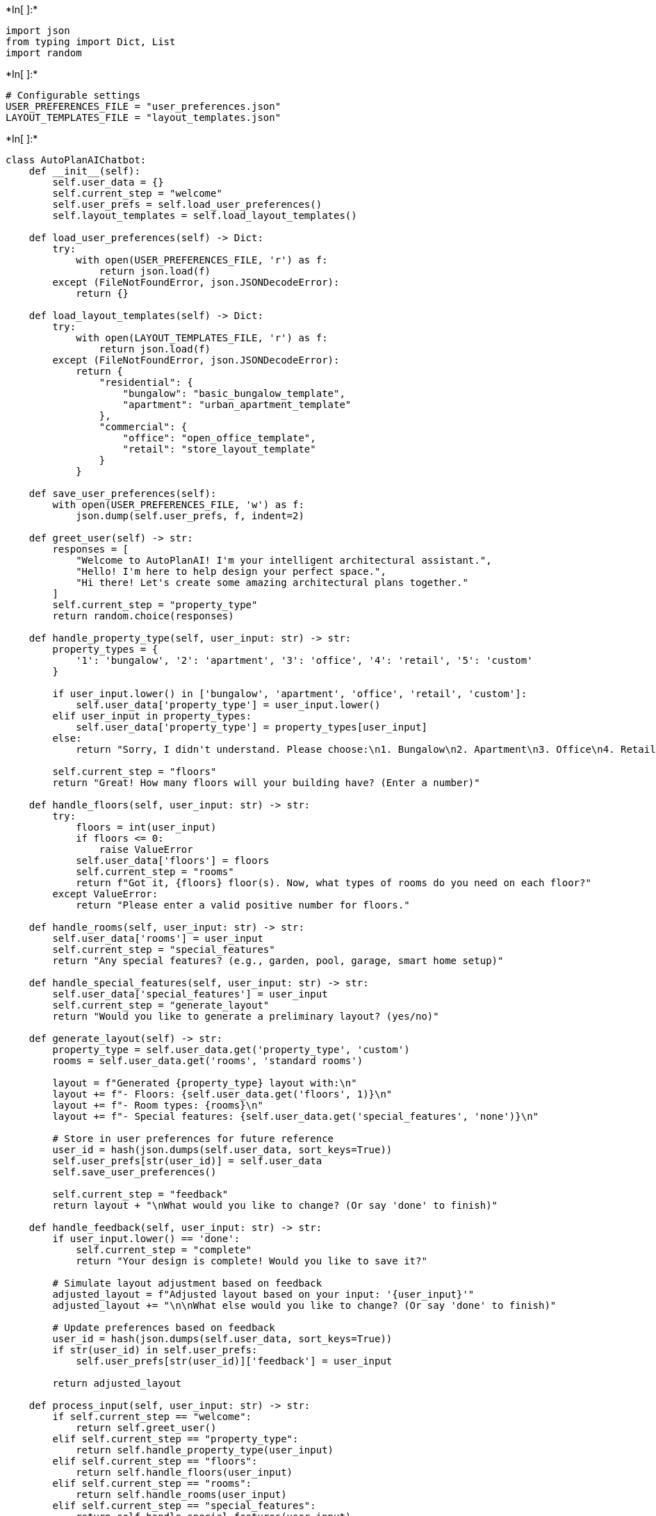 +*In[ ]:*+
[source, ipython3]
----
import json
from typing import Dict, List
import random
----


+*In[ ]:*+
[source, ipython3]
----
# Configurable settings
USER_PREFERENCES_FILE = "user_preferences.json"
LAYOUT_TEMPLATES_FILE = "layout_templates.json"
----


+*In[ ]:*+
[source, ipython3]
----

class AutoPlanAIChatbot:
    def __init__(self):
        self.user_data = {}
        self.current_step = "welcome"
        self.user_prefs = self.load_user_preferences()
        self.layout_templates = self.load_layout_templates()
        
    def load_user_preferences(self) -> Dict:
        try:
            with open(USER_PREFERENCES_FILE, 'r') as f:
                return json.load(f)
        except (FileNotFoundError, json.JSONDecodeError):
            return {}
    
    def load_layout_templates(self) -> Dict:
        try:
            with open(LAYOUT_TEMPLATES_FILE, 'r') as f:
                return json.load(f)
        except (FileNotFoundError, json.JSONDecodeError):
            return {
                "residential": {
                    "bungalow": "basic_bungalow_template",
                    "apartment": "urban_apartment_template"
                },
                "commercial": {
                    "office": "open_office_template",
                    "retail": "store_layout_template"
                }
            }
    
    def save_user_preferences(self):
        with open(USER_PREFERENCES_FILE, 'w') as f:
            json.dump(self.user_prefs, f, indent=2)
    
    def greet_user(self) -> str:
        responses = [
            "Welcome to AutoPlanAI! I'm your intelligent architectural assistant.",
            "Hello! I'm here to help design your perfect space.",
            "Hi there! Let's create some amazing architectural plans together."
        ]
        self.current_step = "property_type"
        return random.choice(responses)
    
    def handle_property_type(self, user_input: str) -> str:
        property_types = {
            '1': 'bungalow', '2': 'apartment', '3': 'office', '4': 'retail', '5': 'custom'
        }
        
        if user_input.lower() in ['bungalow', 'apartment', 'office', 'retail', 'custom']:
            self.user_data['property_type'] = user_input.lower()
        elif user_input in property_types:
            self.user_data['property_type'] = property_types[user_input]
        else:
            return "Sorry, I didn't understand. Please choose:\n1. Bungalow\n2. Apartment\n3. Office\n4. Retail\n5. Custom"
        
        self.current_step = "floors"
        return "Great! How many floors will your building have? (Enter a number)"
    
    def handle_floors(self, user_input: str) -> str:
        try:
            floors = int(user_input)
            if floors <= 0:
                raise ValueError
            self.user_data['floors'] = floors
            self.current_step = "rooms"
            return f"Got it, {floors} floor(s). Now, what types of rooms do you need on each floor?"
        except ValueError:
            return "Please enter a valid positive number for floors."
    
    def handle_rooms(self, user_input: str) -> str:
        self.user_data['rooms'] = user_input
        self.current_step = "special_features"
        return "Any special features? (e.g., garden, pool, garage, smart home setup)"
    
    def handle_special_features(self, user_input: str) -> str:
        self.user_data['special_features'] = user_input
        self.current_step = "generate_layout"
        return "Would you like to generate a preliminary layout? (yes/no)"
    
    def generate_layout(self) -> str:
        property_type = self.user_data.get('property_type', 'custom')
        rooms = self.user_data.get('rooms', 'standard rooms')
        
        layout = f"Generated {property_type} layout with:\n"
        layout += f"- Floors: {self.user_data.get('floors', 1)}\n"
        layout += f"- Room types: {rooms}\n"
        layout += f"- Special features: {self.user_data.get('special_features', 'none')}\n"
        
        # Store in user preferences for future reference
        user_id = hash(json.dumps(self.user_data, sort_keys=True))
        self.user_prefs[str(user_id)] = self.user_data
        self.save_user_preferences()
        
        self.current_step = "feedback"
        return layout + "\nWhat would you like to change? (Or say 'done' to finish)"
    
    def handle_feedback(self, user_input: str) -> str:
        if user_input.lower() == 'done':
            self.current_step = "complete"
            return "Your design is complete! Would you like to save it?"
        
        # Simulate layout adjustment based on feedback
        adjusted_layout = f"Adjusted layout based on your input: '{user_input}'"
        adjusted_layout += "\n\nWhat else would you like to change? (Or say 'done' to finish)"
        
        # Update preferences based on feedback
        user_id = hash(json.dumps(self.user_data, sort_keys=True))
        if str(user_id) in self.user_prefs:
            self.user_prefs[str(user_id)]['feedback'] = user_input
            
        return adjusted_layout
    
    def process_input(self, user_input: str) -> str:
        if self.current_step == "welcome":
            return self.greet_user()
        elif self.current_step == "property_type":
            return self.handle_property_type(user_input)
        elif self.current_step == "floors":
            return self.handle_floors(user_input)
        elif self.current_step == "rooms":
            return self.handle_rooms(user_input)
        elif self.current_step == "special_features":
            return self.handle_special_features(user_input)
        elif self.current_step == "generate_layout":
            if user_input.lower().startswith('y'):
                return self.generate_layout()
            else:
                return "What would you like to change before generating?"
        elif self.current_step == "feedback":
            return self.handle_feedback(user_input)
        elif self.current_step == "complete":
            self.current_step = "welcome"  # Reset conversation
            return "Thank you for using AutoPlanAI! Start over or exit."
        else:
            self.current_step = "welcome"
            return "I didn't understand that. Starting over."

class ChatInterface:
    def __init__(self):
        self.bot = AutoPlanAIChatbot()
    
    def start_chat(self):
        print("=== AutoPlanAI Architectural Assistant ===")
        print(self.bot.greet_user())
        
        while True:
            user_input = input("\nYou: ")
            
            if user_input.lower() in ['exit', 'quit', 'bye']:
                print("AutoPlanAI: Goodbye! Come back anytime for more design help.")
                break
                
            response = self.bot.process_input(user_input)
            print(f"AutoPlanAI: {response}")

# Main execution
if __name__ == "__main__":
    interface = ChatInterface()
    interface.start_chat()

----


+*In[ ]:*+
[source, ipython3]
----

----
